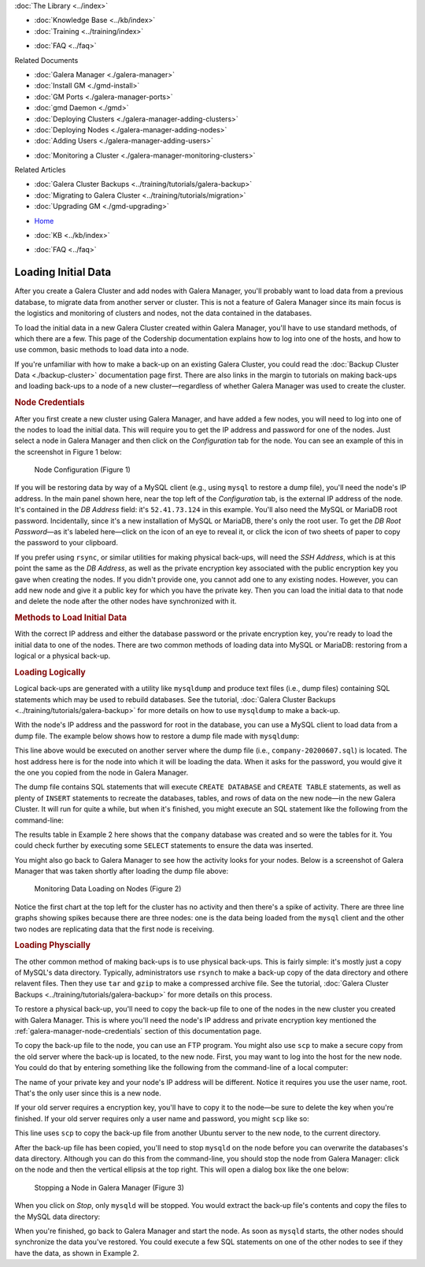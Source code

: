.. meta::
   :title: The Galera Manager - Loading Initial Data
   :description:
   :language: en-US
   :keywords: galera cluster, gmd, galera manager, gui
   :copyright: Codership Oy, 2014 - 2020. All Rights Reserved.


.. container:: left-margin

   .. container:: left-margin-top

      :doc:`The Library <../index>`

   .. container:: left-margin-content

      .. cssclass:: here

         - :doc:`Documentation <./index>`

      - :doc:`Knowledge Base <../kb/index>`
      - :doc:`Training <../training/index>`

      .. cssclass:: sub-links

         - :doc:`Tutorial Articles <../training/tutorials/index>`
         - :doc:`Training Videos <../training/videos/index>`

      - :doc:`FAQ <../faq>`

      Related Documents

      - :doc:`Galera Manager <./galera-manager>`
      - :doc:`Install GM <./gmd-install>`
      - :doc:`GM Ports <./galera-manager-ports>`
      - :doc:`gmd Daemon <./gmd>`
      - :doc:`Deploying Clusters <./galera-manager-adding-clusters>`
      - :doc:`Deploying Nodes <./galera-manager-adding-nodes>`
      - :doc:`Adding Users <./galera-manager-adding-users>`

      .. cssclass:: here

         - :doc:`Loading Data <./galera-manager-initializing-data>`

      - :doc:`Monitoring a Cluster <./galera-manager-monitoring-clusters>`

      Related Articles

      - :doc:`Galera Cluster Backups <../training/tutorials/galera-backup>`
      - :doc:`Migrating to Galera Cluster <../training/tutorials/migration>`
      - :doc:`Upgrading GM <./gmd-upgrading>`

.. container:: top-links

   - `Home <https://galeracluster.com>`_

   .. cssclass:: here

      - :doc:`Docs <./index>`

   - :doc:`KB <../kb/index>`

   .. cssclass:: nav-wider

      - :doc:`Training <../training/index>`

   - :doc:`FAQ <../faq>`


.. cssclass:: library-document
.. _`galera-manager-initial-load-data`:

===================================================
Loading Initial Data
===================================================

After you create a Galera Cluster and add nodes with Galera Manager, you'll probably want to load data from a previous database, to migrate data from another server or cluster.  This is not a feature of Galera Manager since its main focus is the logistics and monitoring of clusters and nodes, not the data contained in the databases.

To load the initial data in a new Galera Cluster created within Galera Manager, you'll have to use standard methods, of which there are a few.  This page of the Codership documentation explains how to log into one of the hosts, and how to use common, basic methods to load data into a node.

If you're unfamiliar with how to make a back-up on an existing Galera Cluster, you could read the :doc:`Backup Cluster Data <./backup-cluster>` documentation page first. There are also links in the margin to tutorials on making back-ups and loading back-ups to a node of a new cluster |---| regardless of whether Galera Manager was used to create the cluster.

.. _`galera-manager-node-credentials`:
.. rst-class:: section-heading
.. rubric:: Node Credentials

After you first create a new cluster using Galera Manager, and have added a few nodes, you will need to log into one of the nodes to load the initial data.  This will require you to get the IP address and password for one of the nodes. Just select a node in Galera Manager and then click on the *Configuration* tab for the node.  You can see an example of this in the screenshot in Figure 1 below:

.. figure:: ../images/galera-manager-node-configuration.png
   :width: 800px
   :alt: Galera Manager - Node Configuration
   :class: document-screenshot

   Node Configuration (Figure 1)

If you will be restoring data by way of a MySQL client (e.g., using ``mysql`` to restore a dump file), you'll need the node's IP address. In the main panel shown here, near the top left of the *Configuration* tab, is the external IP address of the node. It's contained in the *DB Address* field: it's ``52.41.73.124`` in this example. You'll also need the MySQL or MariaDB root password. Incidentally, since it's a new installation of MySQL or MariaDB, there's only the root user.  To get the *DB Root Password* |---| as it's labeled here |---| click on the icon of an eye to reveal it, or click the icon of two sheets of paper to copy the password to your clipboard.

If you prefer using ``rsync``, or similar utilities for making physical back-ups, will need the *SSH Address*, which is at this point the same as the *DB Address*, as well as the private encryption key associated with the public encryption key you gave when creating the nodes. If you didn't provide one, you cannot add one to any existing nodes. However, you can add new node and give it a public key for which you have the private key.  Then you can load the initial data to that node and delete the node after the other nodes have synchronized with it.


.. _`galera-manager-loading-data-methods`:
.. rst-class:: section-heading
.. rubric:: Methods to Load Initial Data

With the correct IP address and either the database password or the private encryption key, you're ready to load the initial data to one of the nodes.  There are two common methods of loading data into MySQL or MariaDB: restoring from a logical or a physical back-up.

.. _`galera-manager-loading-logical`:
.. rst-class:: sub-heading
.. rubric:: Loading Logically

Logical back-ups are generated with a utility like ``mysqldump`` and produce text files (i.e., dump files) containing SQL statements which may be used to rebuild databases. See the tutorial, :doc:`Galera Cluster Backups <../training/tutorials/galera-backup>` for more details on how to use ``mysqldump`` to make a back-up.

With the node's IP address and the password for root in the database, you can use a MySQL client to load data from a dump file. The example below shows how to restore a dump file made with ``mysqldump``:

.. code-block:: shell
   :caption: Load Data from a ``mysqldump`` File (Example 1)

   mysql -p -u root -h 52.41.73.124 < company-20200607.sql

This line above would be executed on another server where the dump file (i.e., ``company-20200607.sql``) is located.  The host address here is for the node into which it will be loading the data.  When it asks for the password, you would give it the one you copied from the node in Galera Manager.

The dump file contains SQL statements that will execute ``CREATE DATABASE`` and ``CREATE TABLE`` statements, as well as plenty of ``INSERT`` statements to recreate the databases, tables, and rows of data on the new node |---| in the new Galera Cluster. It will run for quite a while, but when it's finished, you might execute an SQL statement like the following from the command-line:

.. code-block:: mysql
   :caption: Checking Loaded Data (Example 2)


   mysql -p -u root -h 52.41.73.124 -e "SHOW TABLES FROM company"

   +----------------------+
   | Tables_in_company    |
   +----------------------+
   | clients              |
   | clients_addresses    |
   | clients_email        |
   | clients_telephones   |
   | employees            |
   | employees_email      |
   | employees_salaries   |
   | employees_telephones |
   | org_departments      |
   | org_divisions        |
   | org_offices          |
   | org_warehouses       |
   | ref_job_titles       |
   | ref_name_titles      |
   | ref_states           |
   +----------------------+

The results table in Example 2 here shows that the ``company`` database was created and so were the tables for it.  You could check further by executing some ``SELECT`` statements to ensure the data was inserted.

You might also go back to Galera Manager to see how the activity looks for your nodes. Below is a screenshot of Galera Manager that was taken shortly after loading the dump file above:

.. figure:: ../images/galera-manager-monitor-data-loading.png
   :width: 800px
   :alt: Galera Manager - Monitoring Data Loading on a Node
   :class: document-screenshot

   Monitoring Data Loading on Nodes (Figure 2)

Notice the first chart at the top left for the cluster has no activity and then there's a spike of activity. There are three line graphs showing spikes because there are three nodes:  one is the data being loaded from the ``mysql`` client and the other two nodes are replicating data that the first node is receiving.

.. _`galera-manager-loading-physical`:
.. rst-class:: sub-heading
.. rubric:: Loading Physcially

The other common method of making back-ups is to use physical back-ups.  This is fairly simple:  it's mostly just a copy of MySQL's data directory.  Typically, administrators use ``rsynch`` to make a back-up copy of the data directory and othere relavent files.  Then they use ``tar`` and ``gzip`` to make a compressed archive file.  See the tutorial, :doc:`Galera Cluster Backups <../training/tutorials/galera-backup>` for more details on this process.

To restore a physical back-up, you'll need to copy the back-up file to one of the nodes in the new cluster you created with Galera Manager. This is where you'll need the node's IP address and private encryption key mentioned the :ref:`galera-manager-node-credentials` section of this documentation page.

To copy the back-up file to the node, you can use an FTP program.  You might also use ``scp`` to make a secure copy from the old server where the back-up is located, to the new node. First, you may want to log into the host for the new node. You could do that by entering something like the following from the command-line of a local computer:

.. code-block:: shell
   :caption: Logging into a Node to Prepare to Load Data (Example 3)

   ssh -i ~/.ssh/galera-manager root@52.41.73.124

The name of your private key and your node's IP address will be different. Notice it requires you use the user name, root.  That's the only user since this is a new node.

If your old server requires a encryption key, you'll have to copy it to the node |---| be sure to delete the key when you're finished. If your old server requires only a user name and password, you might ``scp`` like so:

.. code-block:: shell
   :caption: Copying Back-Up Data from Remote Server (Example 4)

   scp -p admin@35.161.145.71:/backups/galera-rsync-backup-20200607.tgz .

This line uses ``scp`` to copy the back-up file from another Ubuntu server to the new node, to the current directory.

After the back-up file has been copied, you'll need to stop ``mysqld`` on the node before you can overwrite the databases's data directory. Although you can do this from the command-line, you should stop the node from Galera Manager: click on the node and then the vertical ellipsis at the top right. This will open a dialog box like the one below:

.. figure:: ../images/galera-manager-stop-start-node.png
   :width: 400px
   :alt: Stop a Node in Galera Manager
   :class: document-screenshot

   Stopping a Node in Galera Manager (Figure 3)

When you click on *Stop*, only ``mysqld`` will be stopped.  You would extract the back-up file's contents and copy the files to the MySQL data directory:

.. code-block:: shell
   :caption: Unzipping and Extracting Back-Up Data (Example 5)

   tar -xvzf galera-rsync-backup-20200607.tgz

When you're finished, go back to Galera Manager and start the node.  As soon as ``mysqld`` starts, the other nodes should synchronize the data you've restored.  You could execute a few SQL statements on one of the other nodes to see if they have the data, as shown in Example 2.


.. |---|   unicode:: U+2014 .. EM DASH
   :trim:
